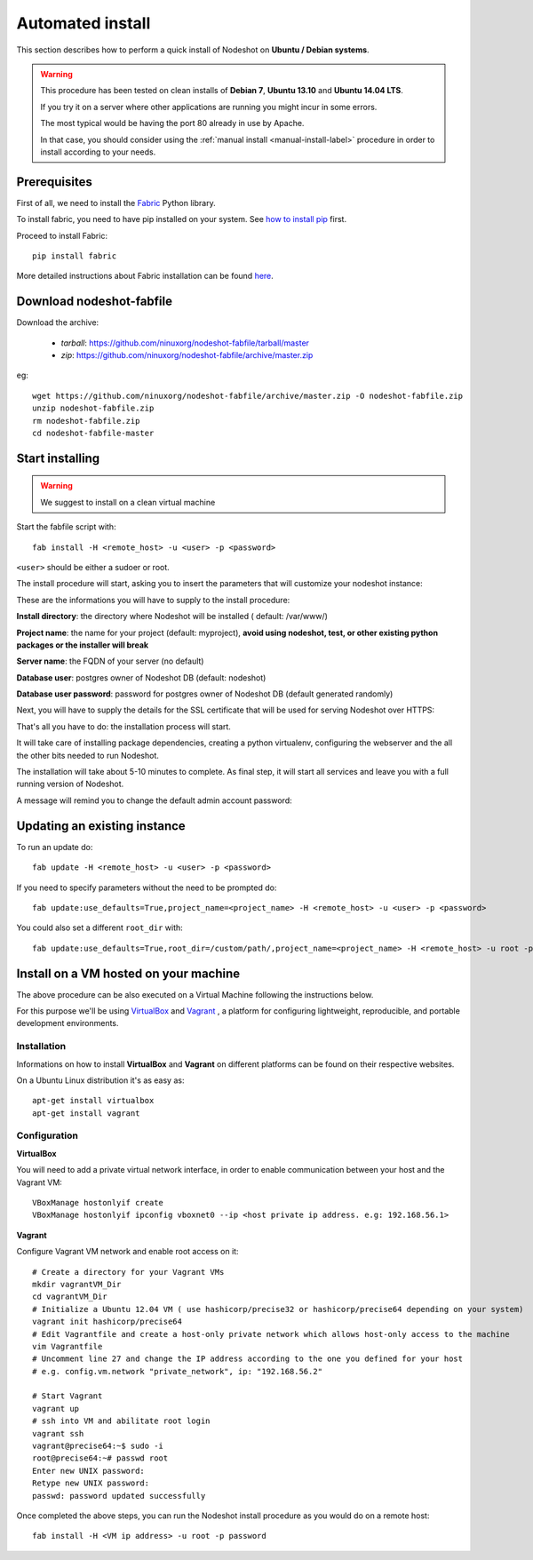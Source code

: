 *****************
Automated install
*****************

This section describes how to perform a quick install of Nodeshot on **Ubuntu / Debian systems**.

.. warning::
    This procedure has been tested on clean installs of **Debian 7**, **Ubuntu 13.10** and **Ubuntu 14.04 LTS**.

    If you try it on a server where other applications are running you might incur in some errors.

    The most typical would be having the port 80 already in use by Apache.

    In that case, you should consider using the :ref:`manual install <manual-install-label>` procedure in order to install according to your needs.

=============
Prerequisites
=============

First of all, we need to install the `Fabric`_ Python library.

.. _Fabric: http://www.fabfile.org/index.html

To install fabric, you need to have pip installed on your system. See `how to install pip`_ first.

.. _how to install pip: http://pip.readthedocs.org/en/latest/installing.html

Proceed to install Fabric::

    pip install fabric

More detailed instructions about Fabric installation can be found `here`_.

.. _here: http://www.fabfile.org/installing.html

=========================
Download nodeshot-fabfile
=========================

Download the archive:

 * *tarball*: https://github.com/ninuxorg/nodeshot-fabfile/tarball/master
 * *zip*: https://github.com/ninuxorg/nodeshot-fabfile/archive/master.zip

eg::

    wget https://github.com/ninuxorg/nodeshot-fabfile/archive/master.zip -O nodeshot-fabfile.zip
    unzip nodeshot-fabfile.zip
    rm nodeshot-fabfile.zip
    cd nodeshot-fabfile-master

================
Start installing
================
.. warning::
    We suggest to install on a clean virtual machine

Start the fabfile script with::

    fab install -H <remote_host> -u <user> -p <password>

``<user>`` should be either a sudoer or root.

The install procedure will start, asking you to insert the parameters that will customize your nodeshot instance:

.. image:: images/deploy1.png

These are the informations you will have to supply to the install procedure:

**Install directory**: the directory where Nodeshot will be installed ( default: /var/www/)

**Project name**: the name for your project (default: myproject), **avoid using nodeshot, test, or other existing python packages or the installer will break**

**Server name**: the FQDN of your server (no default)

**Database user**: postgres owner of Nodeshot DB (default: nodeshot)

**Database user password**: password for postgres owner of Nodeshot DB (default generated randomly)

Next, you will have to supply the details for the SSL certificate that will be used for serving Nodeshot over HTTPS:

.. image:: images/deploy2.png

That's all you have to do: the installation process will start.

It will take care of installing package dependencies,
creating a python virtualenv, configuring the webserver and the all the other bits needed to run Nodeshot.

The installation will take about 5-10 minutes to complete.
As final step, it will start all services and leave you with a full running version of Nodeshot.

A message will remind you to change the default admin account password:

.. image:: images/deploy4.png

=============================
Updating an existing instance
=============================

To run an update do::

    fab update -H <remote_host> -u <user> -p <password>

If you need to specify parameters without the need to be prompted do::

    fab update:use_defaults=True,project_name=<project_name> -H <remote_host> -u <user> -p <password>

You could also set a different ``root_dir`` with::

    fab update:use_defaults=True,root_dir=/custom/path/,project_name=<project_name> -H <remote_host> -u root -p <password>

======================================
Install on a VM hosted on your machine
======================================

The above procedure can be also executed on a Virtual Machine following the instructions below.

For this purpose we'll be using `VirtualBox`_  and `Vagrant`_ , a platform for configuring lightweight, reproducible, and portable development environments.

.. _VirtualBox: https://www.virtualbox.org/
.. _Vagrant: http://www.vagrantup.com/

------------
Installation
------------
Informations on how to install **VirtualBox** and **Vagrant** on different platforms can be found on their respective websites.

On a Ubuntu Linux distribution it's as easy as::

    apt-get install virtualbox
    apt-get install vagrant

-------------
Configuration
-------------

**VirtualBox**

You will need to add a private virtual network interface, in order to enable communication between your host and the Vagrant VM::

    VBoxManage hostonlyif create
    VBoxManage hostonlyif ipconfig vboxnet0 --ip <host private ip address. e.g: 192.168.56.1>

**Vagrant**

Configure Vagrant VM network and enable root access on it::

    # Create a directory for your Vagrant VMs
    mkdir vagrantVM_Dir
    cd vagrantVM_Dir
    # Initialize a Ubuntu 12.04 VM ( use hashicorp/precise32 or hashicorp/precise64 depending on your system)
    vagrant init hashicorp/precise64
    # Edit Vagrantfile and create a host-only private network which allows host-only access to the machine
    vim Vagrantfile
    # Uncomment line 27 and change the IP address according to the one you defined for your host
    # e.g. config.vm.network "private_network", ip: "192.168.56.2"

    # Start Vagrant
    vagrant up
    # ssh into VM and abilitate root login
    vagrant ssh
    vagrant@precise64:~$ sudo -i
    root@precise64:~# passwd root
    Enter new UNIX password:
    Retype new UNIX password:
    passwd: password updated successfully

Once completed the above steps, you can run the Nodeshot install procedure as you would do on a remote host::

    fab install -H <VM ip address> -u root -p password
